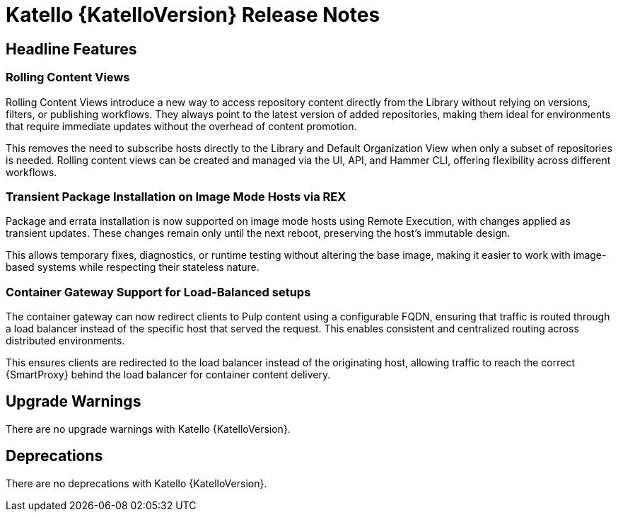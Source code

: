 [id="katello-release-notes"]
= Katello {KatelloVersion} Release Notes

[id="katello-headline-features"]
== Headline Features

=== Rolling Content Views

Rolling Content Views introduce a new way to access repository content directly from the Library without relying on versions, filters, or publishing workflows. They always point to the latest version of added repositories, making them ideal for environments that require immediate updates without the overhead of content promotion.

This removes the need to subscribe hosts directly to the Library and Default Organization View when only a subset of repositories is needed. Rolling content views can be created and managed via the UI, API, and Hammer CLI, offering flexibility across different workflows.


=== Transient Package Installation on Image Mode Hosts via REX

Package and errata installation is now supported on image mode hosts using Remote Execution, with changes applied as transient updates. These changes remain only until the next reboot, preserving the host's immutable design.

This allows temporary fixes, diagnostics, or runtime testing without altering the base image, making it easier to work with image-based systems while respecting their stateless nature.


=== Container Gateway Support for Load-Balanced setups

The container gateway can now redirect clients to Pulp content using a configurable FQDN, ensuring that traffic is routed through a load balancer instead of the specific host that served the request. This enables consistent and centralized routing across distributed environments.

This ensures clients are redirected to the load balancer instead of the originating host, allowing traffic to reach the correct {SmartProxy} behind the load balancer for container content delivery.


[id="katello-upgrade-warnings"]
== Upgrade Warnings

There are no upgrade warnings with Katello {KatelloVersion}.

[id="katello-deprecations"]
== Deprecations

There are no deprecations with Katello {KatelloVersion}.
